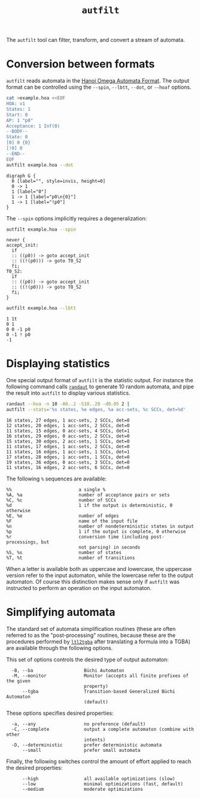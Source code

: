 #+TITLE: =autfilt=
#+EMAIL spot@lrde.epita.fr
#+OPTIONS: H:2 num:nil toc:t
#+LINK_UP: tools.html

The =autfilt= tool can filter, transform, and convert a stream of automata.

* Conversion between formats

=autfilt= reads automata in the [[http://adl.github.io/hoaf/][Hanoi Omega Automata Format]].  The
output format can be controlled using the =--spin=, =--lbtt=, =--dot=,
or =--hoaf= options.

#+BEGIN_SRC sh :results verbatim :exports both
cat >example.hoa <<EOF
HOA: v1
States: 1
Start: 0
AP: 1 "p0"
Acceptance: 1 Inf(0)
--BODY--
State: 0
[0] 0 {0}
[!0] 0
--END--
EOF
autfilt example.hoa --dot
#+END_SRC

#+RESULTS:
: digraph G {
:   0 [label="", style=invis, height=0]
:   0 -> 1
:   1 [label="0"]
:   1 -> 1 [label="p0\n{0}"]
:   1 -> 1 [label="!p0"]
: }

The =--spin= options implicitly requires a degeneralization:

#+BEGIN_SRC sh :results verbatim :exports both
autfilt example.hoa --spin
#+END_SRC

#+RESULTS:
#+begin_example
never {
accept_init:
  if
  :: ((p0)) -> goto accept_init
  :: ((!(p0))) -> goto T0_S2
  fi;
T0_S2:
  if
  :: ((p0)) -> goto accept_init
  :: ((!(p0))) -> goto T0_S2
  fi;
}
#+end_example

#+BEGIN_SRC sh :results verbatim :exports both
autfilt example.hoa --lbtt
#+END_SRC

#+RESULTS:
: 1 1t
: 0 1
: 0 0 -1 p0
: 0 -1 ! p0
: -1


* Displaying statistics

One special output format of =autfilt= is the statistic output.  For
instance the following command calls [[file:randaut.org][=randaut=]] to generate 10 random
automata, and pipe the result into =autfilt= to display various
statistics.


#+BEGIN_SRC sh :results verbatim :exports both
randaut --hoa -n 10 -A0..2 -S10..20 -d0.05 2 |
autfilt --stats='%s states, %e edges, %a acc-sets, %c SCCs, det=%d'
#+END_SRC

#+RESULTS:
#+begin_example
16 states, 27 edges, 1 acc-sets, 2 SCCs, det=0
12 states, 20 edges, 1 acc-sets, 2 SCCs, det=0
11 states, 15 edges, 0 acc-sets, 4 SCCs, det=1
16 states, 29 edges, 0 acc-sets, 2 SCCs, det=0
15 states, 30 edges, 2 acc-sets, 1 SCCs, det=0
11 states, 17 edges, 1 acc-sets, 2 SCCs, det=0
11 states, 16 edges, 1 acc-sets, 1 SCCs, det=1
17 states, 28 edges, 1 acc-sets, 1 SCCs, det=0
19 states, 36 edges, 0 acc-sets, 3 SCCs, det=0
11 states, 16 edges, 2 acc-sets, 6 SCCs, det=0
#+end_example

The following =%= sequences are available:
#+BEGIN_SRC sh :results verbatim :exports results
autfilt --help | sed -n '/^  %%/,/^$/p' | sed '$d'
#+END_SRC
#+RESULTS:
#+begin_example
  %%                         a single %
  %A, %a                     number of acceptance pairs or sets
  %C, %c                     number of SCCs
  %d                         1 if the output is deterministic, 0 otherwise
  %E, %e                     number of edges
  %F                         name of the input file
  %n                         number of nondeterministic states in output
  %p                         1 if the output is complete, 0 otherwise
  %r                         conversion time (including post-processings, but
                             not parsing) in seconds
  %S, %s                     number of states
  %T, %t                     number of transitions
#+end_example

When a letter is available both as uppercase and lowercase, the
uppercase version refer to the input automaton, while the lowercase
refer to the output automaton.  Of course this distinction makes sense
only if =autfilt= was instructed to perform an operation on the input
automaton.

* Simplifying automata

The standard set of automata simplification routines (these are often
referred to as the "post-processing" routines, because these are the
procedures performed by [[file:ltl2tgba.org][=ltl2tgba=]] after translating a formula into a
TGBA) are available through the following options.

This set of options controls the desired type of output automaton:

#+BEGIN_SRC sh :results verbatim :exports results
autfilt --help | sed -n '/Output automaton type:/,/^$/p' | sed '1d;$d'
#+END_SRC
#+RESULTS:
:   -B, --ba                   Büchi Automaton
:   -M, --monitor              Monitor (accepts all finite prefixes of the given
:                              property)
:       --tgba                 Transition-based Generalized Büchi Automaton
:                              (default)

These options specifies desired properties:

#+BEGIN_SRC sh :results verbatim :exports results
autfilt --help | sed -n '/Translation intent:/,/^$/p' | sed '1d;$d'
#+END_SRC
#+RESULTS:
:   -a, --any                  no preference (default)
:   -C, --complete             output a complete automaton (combine with other
:                              intents)
:   -D, --deterministic        prefer deterministic automata
:       --small                prefer small automata

Finally, the following switches control the amount of effort applied
to reach the desired properties:

#+BEGIN_SRC sh :results verbatim :exports results
autfilt --help | sed -n '/Optimization level:/,/^$/p' | sed '1d;$d'
#+END_SRC
#+RESULTS:
:       --high                 all available optimizations (slow)
:       --low                  minimal optimizations (fast, default)
:       --medium               moderate optimizations
